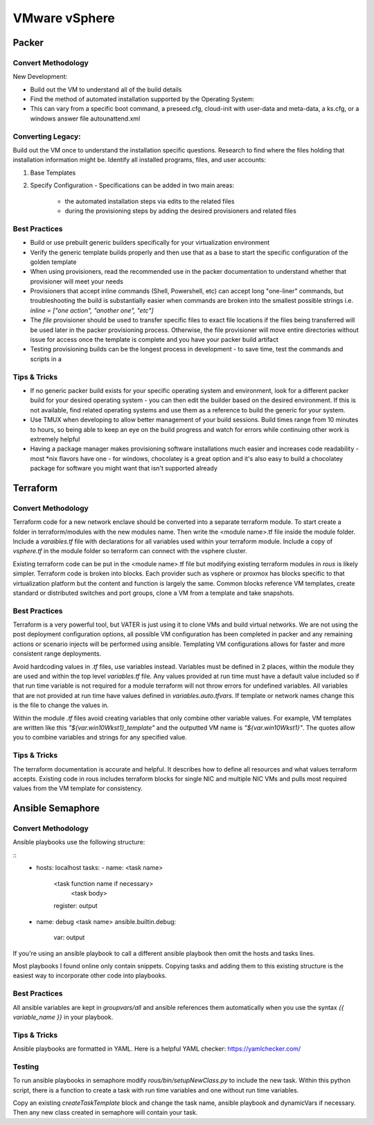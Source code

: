 VMware vSphere
==================

Packer
~~~~~~~

Convert Methodology
^^^^^^^^^^^^^^^^^^^

New Development:

- Build out the VM to understand all of the build details
- Find the method of automated installation supported by the Operating System: 
- This can vary from a specific boot command, a preseed.cfg, cloud-init with user-data and meta-data, a ks.cfg, or a windows answer file autounattend.xml

Converting Legacy:
^^^^^^^^^^^^^^^^^^

Build out the VM once to understand the installation specific questions. Research to find where the files holding that installation information might be. Identify all installed programs, files, and user accounts:

1) Base Templates
2) Specify Configuration - Specifications can be added in two main areas: 

    - the automated installation steps via edits to the related files 
    - during the provisioning steps by adding the desired provisioners and related files 
    
Best Practices
^^^^^^^^^^^^^^

- Build or use prebuilt generic builders specifically for your virtualization environment
- Verify the generic template builds properly and then use that as a base to start the specific configuration of the golden template
- When using provisioners, read the recommended use in the packer documentation to understand whether that provisioner will meet your needs
- Provisioners that accept inline commands (Shell, Powershell, etc) can accept long "one-liner" commands, but troubleshooting the build is substantially easier when commands are broken into the smallest possible strings i.e. `inline = ["one action", "another one", "etc"]`
- The `file` provisioner should be used to transfer specific files to exact file locations if the files being transferred will be used later in the packer provisioning process. Otherwise, the file provisioner will move entire directories without issue for access once the template is complete and you have your packer build artifact
- Testing provisioning builds can be the longest process in development - to save time, test the commands and scripts in a 

Tips & Tricks
^^^^^^^^^^^^^

- If no generic packer build exists for your specific operating system and environment, look for a different packer build for your desired operating system - you can then edit the builder based on the desired environment. If this is not available, find related operating systems and use them as a reference to build the generic for your system.
- Use TMUX when developing to allow better management of your build sessions. Build times range from 10 minutes to hours, so being able to keep an eye on the build progress and watch for errors while continuing other work is extremely helpful
- Having a package manager makes provisioning software installations much easier and increases code readability - most *nix flavors have one - for windows, chocolatey is a great option and it's also easy to build a chocolatey package for software you might want that isn't supported already

Terraform
~~~~~~~~~~

Convert Methodology
^^^^^^^^^^^^^^^^^^^^

Terraform code for a new network enclave should be converted into a separate terraform module.  To start create a folder in terraform/modules with the new modules name.  Then write the <module name>.tf file inside the module folder.  Include a `varaibles.tf` file with declarations for all variables used within your terraform module.  Include a copy of `vsphere.tf` in the module folder so terraform can connect with the vsphere cluster.

Existing terraform code can be put in the <module name>.tf file but modifying existing terraform modules in `rous` is likely simpler.  Terraform code is broken into blocks.  Each provider such as vsphere or proxmox has blocks specific to that virtualization platform but the content and function is largely the same.  Common blocks reference VM templates, create standard or distributed switches and port groups, clone a VM from a template and take snapshots. 
 
Best Practices
^^^^^^^^^^^^^^
Terraform is a very powerful tool, but VATER is just using it to clone VMs and build virtual networks.  We are not using the post deployment configuration options, all possible VM configuration has been completed in packer and any remaining actions or scenario injects will be performed using ansible.  Templating VM configurations allows for faster and more consistent range deployments. 

Avoid hardcoding values in `.tf` files, use variables instead.  Variables must be defined in 2 places, within the module they are used and within the top level `variables.tf` file.  Any values provided at run time must have a default value included so if that run time variable is not required for a module terraform will not throw errors for undefined variables.  All variables that are not provided at run time have values defined in `variables.auto.tfvars`.  If template or network names change this is the file to change the values in.  

Within the module `.tf` files avoid creating variables that only combine other variable values.  For example, VM templates are written like this `"${var.win10Wkst1}_template"` and the outputted VM name is `"${var.win10Wkst1}"`.  The quotes allow you to combine variables and strings for any specified value.

Tips & Tricks
^^^^^^^^^^^^^^^

The terraform documentation is accurate and helpful.  It describes how to define all resources and what values terraform accepts.  Existing code in rous includes terraform blocks for single NIC and multiple NIC VMs and pulls most required values from the VM template for consistency.

Ansible Semaphore
~~~~~~~~~~~~~~~~~~

Convert Methodology
^^^^^^^^^^^^^^^^^^^^^

Ansible playbooks use the following structure: 

::
    - hosts: localhost
      tasks:
      - name: <task name> 
        <task function name if necessary>
          <task body>
        register: output 

    - name: debug <task name> 
      ansible.builtin.debug:
        var: output

::

If you're using an ansible playbook to call a different ansible playbook then omit the hosts and tasks lines. 

Most playbooks I found online only contain snippets.  Copying tasks and adding them to this existing structure is the easiest way to incorporate other code into playbooks. 

Best Practices
^^^^^^^^^^^^^^^

All ansible variables are kept in `groupvars/all` and ansible references them automatically when you use the syntax `{{ variable_name }}` in your playbook.  

Tips & Tricks
^^^^^^^^^^^^^^
Ansible playbooks are formatted in YAML.  Here is a helpful YAML checker: https://yamlchecker.com/

Testing
^^^^^^^^^

To run ansible playbooks in semaphore modify `rous/bin/setupNewClass.py` to include the new task.  Within this python script, there is a function to create a task with run time variables and one without run time variables. 

Copy an existing `createTaskTemplate` block and change the task name, ansible playbook and dynamicVars if necessary.  Then any new class created in semaphore will contain your task.

